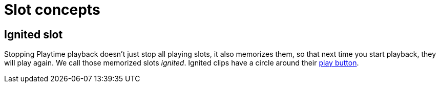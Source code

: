 = Slot concepts

[[ignited-slot]]
== Ignited slot

Stopping Playtime playback doesn't just stop all playing slots, it also memorizes them, so that next time you start playback, they will play again. We call those memorized slots _ignited_. Ignited clips have a circle around their xref:user-interface/matrix-area.adoc#slot-cell-trigger[play button].